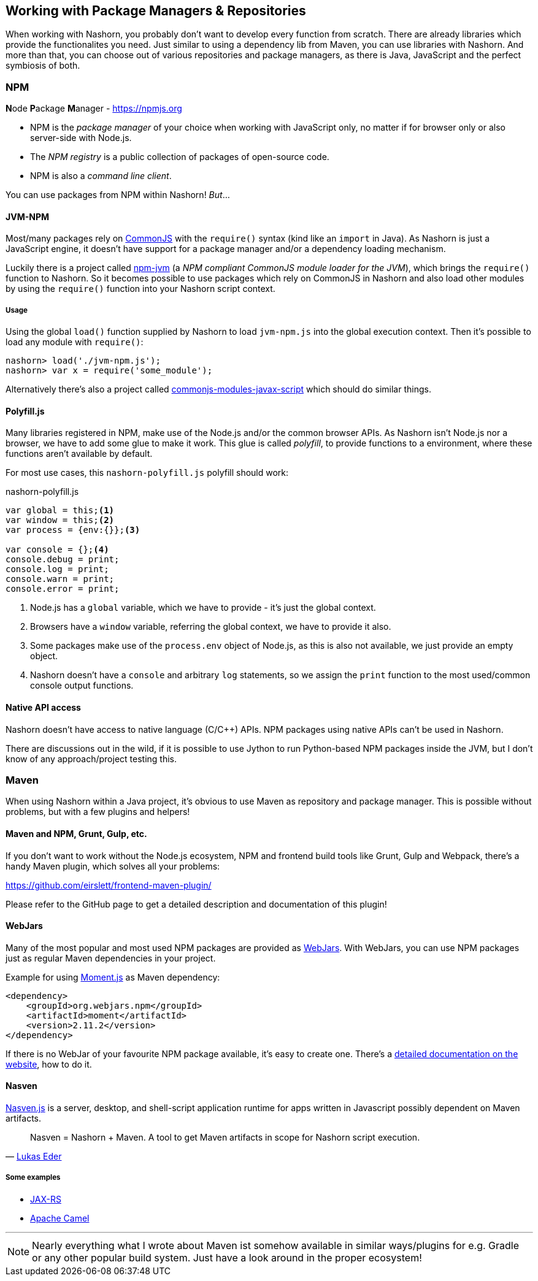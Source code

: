 == Working with Package Managers & Repositories

When working with Nashorn, you probably don't want to develop every function from scratch.
There are already libraries which provide the functionalites you need.
Just similar to using a dependency lib from Maven, you can use libraries with Nashorn.
And more than that, you can choose out of various repositories and package managers,
as there is Java, JavaScript and the perfect symbiosis of both.

=== NPM

**N**ode **P**ackage **M**anager - https://npmjs.org

- NPM is the _package manager_ of your choice when working with JavaScript only, no matter if for browser only or also server-side with Node.js.
- The _NPM registry_ is a public collection of packages of open-source code.
- NPM is also a _command line client_.

You can use packages from NPM within Nashorn! _But_...


==== JVM-NPM

Most/many packages rely on http://www.commonjs.org/[CommonJS] with the `require()` syntax (kind like an `import` in Java).
As Nashorn is just a JavaScript engine, it doesn't have support for a package manager and/or a dependency loading mechanism.

Luckily there is a project called https://github.com/nodyn/jvm-npm[npm-jvm] (a _NPM compliant CommonJS module loader for the JVM_),
which brings the `require()` function to Nashorn. So it becomes possible to use packages which rely on CommonJS in Nashorn
and also load other modules by using the `require()` function into your Nashorn script context.

===== Usage

Using the global `load()` function supplied by Nashorn to load `jvm-npm.js` into the global execution context.
Then it's possible to load any module with `require()`:

[source]
----
nashorn> load('./jvm-npm.js');
nashorn> var x = require('some_module');
----


[small]#Alternatively there's also a project called https://github.com/walterhiggins/commonjs-modules-javax-script[commonjs-modules-javax-script] which should do similar things.#


==== Polyfill.js

Many libraries registered in NPM, make use of the Node.js and/or the common browser APIs.
As Nashorn isn't Node.js nor a browser, we have to add some glue to make it work.
This glue is called _polyfill_, to provide functions to a environment, where these functions aren't available by default.

For most use cases, this `nashorn-polyfill.js` polyfill should work:

[source,javascript]
.nashorn-polyfill.js
----
var global = this;<1>
var window = this;<2>
var process = {env:{}};<3>

var console = {};<4>
console.debug = print;
console.log = print;
console.warn = print;
console.error = print;
----
<1> Node.js has a `global` variable, which we have to provide - it's just the global context.
<2> Browsers have a `window` variable, referring the global context, we have to provide it also.
<3> Some packages make use of the `process.env` object of Node.js, as this is also not available, we just provide an empty object.
<4> Nashorn doesn't have a `console` and arbitrary `log` statements, so we assign the `print` function to the most used/common console output functions.


==== Native API access

Nashorn doesn't have access to native language (C/C++) APIs. NPM packages using native APIs can't be used in Nashorn.

There are discussions out in the wild, if it is possible to use Jython to run Python-based NPM packages inside the JVM,
but I don’t know of any approach/project testing this.


=== Maven

When using Nashorn within a Java project, it's obvious to use Maven as repository and package manager.
This is possible without problems, but with a few plugins and helpers!

==== Maven and NPM, Grunt, Gulp, etc.

If you don't want to work without the Node.js ecosystem, NPM and frontend build tools like Grunt, Gulp and Webpack,
there's a handy Maven plugin, which solves all your problems:

https://github.com/eirslett/frontend-maven-plugin/

Please refer to the GitHub page to get a detailed description and documentation of this plugin!

==== WebJars

Many of the most popular and most used NPM packages are provided as http://www.webjars.org/[WebJars].
With WebJars, you can use NPM packages just as regular Maven dependencies in your project.

Example for using http://momentjs.com/[Moment.js] as Maven dependency:

[source,xml]
----
<dependency>
    <groupId>org.webjars.npm</groupId>
    <artifactId>moment</artifactId>
    <version>2.11.2</version>
</dependency>
----

If there is no WebJar of your favourite NPM package available, it's easy to create one.
There's a http://www.webjars.org/contributing[detailed documentation on the website], how to do it.


==== Nasven

https://github.com/nasven/nasven[Nasven.js] is a server, desktop, and shell-script application runtime for apps written in Javascript possibly dependent on Maven artifacts.

[quote, 'https://twitter.com/lukaseder[Lukas Eder]']
____
Nasven = Nashorn + Maven. A tool to get Maven artifacts in scope for Nashorn script execution.
____

===== Some examples

- https://github.com/nasven/samples/tree/master/jaxrs[JAX-RS]
- https://github.com/nasven/samples/tree/master/camel[Apache Camel]

---
NOTE: Nearly everything what I wrote about Maven ist somehow available in similar ways/plugins for e.g. Gradle or any other popular build system. Just have a look around in the proper ecosystem!

